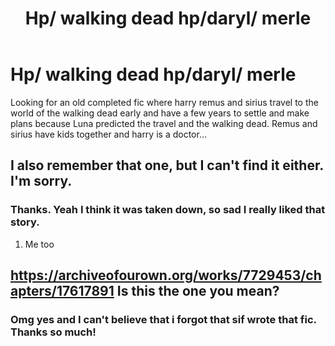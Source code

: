 #+TITLE: Hp/ walking dead hp/daryl/ merle

* Hp/ walking dead hp/daryl/ merle
:PROPERTIES:
:Author: IAMLORDTHORNE
:Score: 0
:DateUnix: 1605589273.0
:DateShort: 2020-Nov-17
:FlairText: What's That Fic?
:END:
Looking for an old completed fic where harry remus and sirius travel to the world of the walking dead early and have a few years to settle and make plans because Luna predicted the travel and the walking dead. Remus and sirius have kids together and harry is a doctor...


** I also remember that one, but I can't find it either. I'm sorry.
:PROPERTIES:
:Author: thornducky
:Score: 1
:DateUnix: 1605595199.0
:DateShort: 2020-Nov-17
:END:

*** Thanks. Yeah I think it was taken down, so sad I really liked that story.
:PROPERTIES:
:Author: IAMLORDTHORNE
:Score: 2
:DateUnix: 1605595277.0
:DateShort: 2020-Nov-17
:END:

**** Me too
:PROPERTIES:
:Author: thornducky
:Score: 1
:DateUnix: 1605595315.0
:DateShort: 2020-Nov-17
:END:


** [[https://archiveofourown.org/works/7729453/chapters/17617891]] Is this the one you mean?
:PROPERTIES:
:Author: BindsyTie
:Score: 1
:DateUnix: 1606287213.0
:DateShort: 2020-Nov-25
:END:

*** Omg yes and I can't believe that i forgot that sif wrote that fic. Thanks so much!
:PROPERTIES:
:Author: IAMLORDTHORNE
:Score: 1
:DateUnix: 1606287464.0
:DateShort: 2020-Nov-25
:END:
